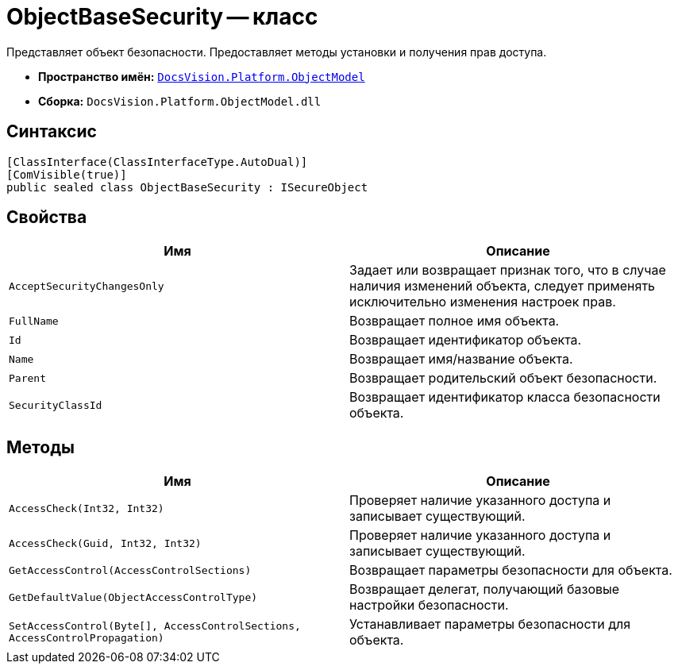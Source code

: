 = ObjectBaseSecurity -- класс

Представляет объект безопасности. Предоставляет методы установки и получения прав доступа.

* *Пространство имён:* `xref:api/DocsVision/Platform/ObjectModel/ObjectModel_NS.adoc[DocsVision.Platform.ObjectModel]`
* *Сборка:* `DocsVision.Platform.ObjectModel.dll`

== Синтаксис

[source,csharp]
----
[ClassInterface(ClassInterfaceType.AutoDual)]
[ComVisible(true)]
public sealed class ObjectBaseSecurity : ISecureObject
----

== Свойства

[cols=",",options="header"]
|===
|Имя |Описание
|`AcceptSecurityChangesOnly` |Задает или возвращает признак того, что в случае наличия изменений объекта, следует применять исключительно изменения настроек прав.
|`FullName` |Возвращает полное имя объекта.
|`Id` |Возвращает идентификатор объекта.
|`Name` |Возвращает имя/название объекта.
|`Parent` |Возвращает родительский объект безопасности.
|`SecurityClassId` |Возвращает идентификатор класса безопасности объекта.
|===

== Методы

[cols=",",options="header"]
|===
|Имя |Описание
|`AccessCheck(Int32, Int32)` |Проверяет наличие указанного доступа и записывает существующий.
|`AccessCheck(Guid, Int32, Int32)` |Проверяет наличие указанного доступа и записывает существующий.
|`GetAccessControl(AccessControlSections)` |Возвращает параметры безопасности для объекта.
|`GetDefaultValue(ObjectAccessControlType)` |Возвращает делегат, получающий базовые настройки безопасности.
|`SetAccessControl(Byte[], AccessControlSections, AccessControlPropagation)` |Устанавливает параметры безопасности для объекта.
|===
